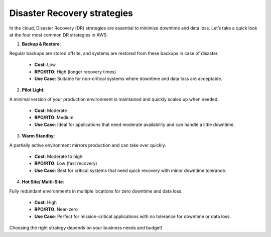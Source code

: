 Disaster Recovery strategies
===================================

In the cloud, Disaster Recovery (DR) strategies are essential to minimize downtime and data loss. Let’s take a quick look at the four most common DR strategies in AWS:  

1. **Backup & Restore**:   

Regular backups are stored offsite, and systems are restored from these backups in case of disaster.  

   - **Cost**: Low  
   - **RPO/RTO**: High (longer recovery times)  
   - **Use Case**: Suitable for non-critical systems where downtime and data loss are acceptable.  

2. **Pilot Light**:   

A minimal version of your production environment is maintained and quickly scaled up when needed.  

   - **Cost**: Moderate  
   - **RPO/RTO**: Medium  
   - **Use Case**: Ideal for applications that need moderate availability and can handle a little downtime.  

3. **Warm Standby**:   

A partially active environment mirrors production and can take over quickly.  

   - **Cost**: Moderate to high  
   - **RPO/RTO**: Low (fast recovery)  
   - **Use Case**: Best for critical systems that need quick recovery with minor downtime tolerance.  

4. **Hot Site/ Multi-Site**:   

Fully redundant environments in multiple locations for zero downtime and data loss.  

   - **Cost**: High  
   - **RPO/RTO**: Near-zero  
   - **Use Case**: Perfect for mission-critical applications with no tolerance for downtime or data loss.  

Choosing the right strategy depends on your business needs and budget!